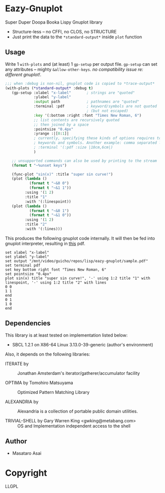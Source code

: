 
* Eazy-Gnuplot 

Super Duper Doopa Booka Lispy Gnuplot library

- Structure-less -- no CFFI, no CLOS, no STRUCTURE 
- Just print the data to the =*standard-output*= inside =plot= function

** Usage

Write 1 =with-plots= and (at least) 1 =gp-setup= per output file.
=gp-setup= can set any attributes -- mighty
=&allow-other-keys=. /no compatibility issue re: different gnuplot!/.

#+BEGIN_SRC lisp
;;; when :debug is non-nil, gnuplot code is copied to *trace-output*
(with-plots (*standard-output* :debug t)
   (gp-setup :xlabel "x-label"       ; strings are "quoted"
             :ylabel "y-label"
             :output path            ; pathnames are "quoted"
             :terminal :pdf          ; keyword/symbols are not quoted
                                     ; (but not escaped)
             :key '(:bottom :right :font "Times New Roman, 6")
             ;; list contents are recursively quoted
             ;; then joined by a space
             :pointsize "0.4px"
             :yrange :|[0:1]|
             ; currently, specifying these kinds of options requires to abuse
             ; keywords and symbols. Another example: comma separated list.
             ; :terminal '(:pdf :size |10cm,6cm|)
             )

   ;; unsupported commands can also be used by printing to the stream
   (format t "~%unset keys")

   (func-plot "sin(x)" :title "super sin curve!")
   (plot (lambda ()
           (format t "~&0 0")
           (format t "~&1 1"))
         :using '(1 2)
         :title "1"
         :with '(:linespoint))
   (plot (lambda ()
           (format t "~&0 1")
           (format t "~&1 0"))
         :using '(1 2)
         :title "2"
         :with '(:lines)))
#+END_SRC

This produces the following gnuplot code internally. It will then be fed
into gnuplot interpreter, resulting in [[https://raw.githubusercontent.com/guicho271828/eazy-gnuplot/master/sample.pdf][this]] pdf.

#+BEGIN_SRC gnuplot
set xlabel "x-label"
set ylabel "y-label"
set output "/mnt/video/guicho/repos/lisp/eazy-gnuplot/sample.pdf"
set terminal pdf
set key bottom right font "Times New Roman, 6"
set pointsize "0.4px"
plot sin(x) title "super sin curve!", '-' using 1:2 title "1" with linespoint, '-' using 1:2 title "2" with lines
0 0
1 1
end
0 1
1 0
end
#+END_SRC

** Dependencies

This library is at least tested on implementation listed below:

+ SBCL 1.2.1 on X86-64 Linux  3.13.0-39-generic (author's environment)

Also, it depends on the following libraries:

+ ITERATE by  ::
    Jonathan Amsterdam's iterator/gatherer/accumulator facility

+ OPTIMA by Tomohiro Matsuyama ::
    Optimized Pattern Matching Library

+ ALEXANDRIA by  ::
    Alexandria is a collection of portable public domain utilities.

+ TRIVIAL-SHELL by Gary Warren King <gwking@metabang.com> ::
    OS and Implementation independent access to the shell

** Author

+ Masataro Asai

* Copyright

LLGPL



